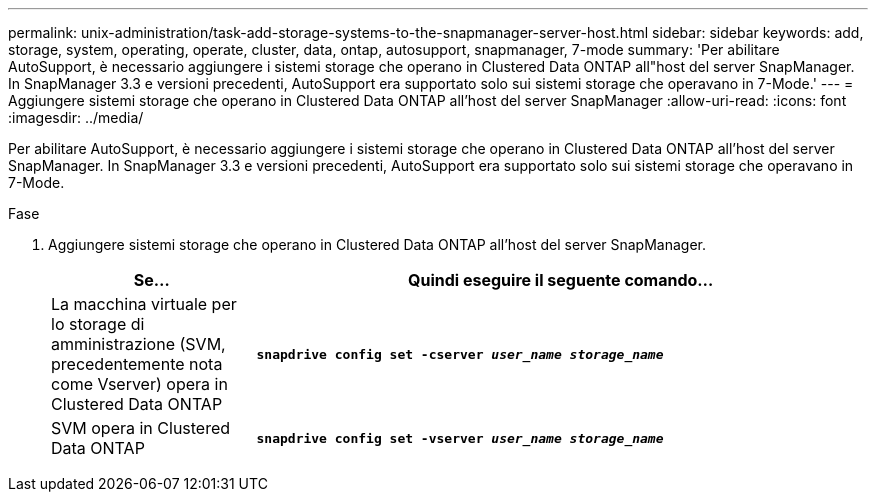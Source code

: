 ---
permalink: unix-administration/task-add-storage-systems-to-the-snapmanager-server-host.html 
sidebar: sidebar 
keywords: add, storage, system, operating, operate, cluster, data, ontap, autosupport, snapmanager, 7-mode 
summary: 'Per abilitare AutoSupport, è necessario aggiungere i sistemi storage che operano in Clustered Data ONTAP all"host del server SnapManager. In SnapManager 3.3 e versioni precedenti, AutoSupport era supportato solo sui sistemi storage che operavano in 7-Mode.' 
---
= Aggiungere sistemi storage che operano in Clustered Data ONTAP all'host del server SnapManager
:allow-uri-read: 
:icons: font
:imagesdir: ../media/


[role="lead"]
Per abilitare AutoSupport, è necessario aggiungere i sistemi storage che operano in Clustered Data ONTAP all'host del server SnapManager. In SnapManager 3.3 e versioni precedenti, AutoSupport era supportato solo sui sistemi storage che operavano in 7-Mode.

.Fase
. Aggiungere sistemi storage che operano in Clustered Data ONTAP all'host del server SnapManager.
+
[cols="1a,3a"]
|===
| Se... | Quindi eseguire il seguente comando... 


 a| 
La macchina virtuale per lo storage di amministrazione (SVM, precedentemente nota come Vserver) opera in Clustered Data ONTAP
 a| 
`*snapdrive config set -cserver _user_name_ _storage_name_*`



 a| 
SVM opera in Clustered Data ONTAP
 a| 
`*snapdrive config set -vserver _user_name_ _storage_name_*`

|===

